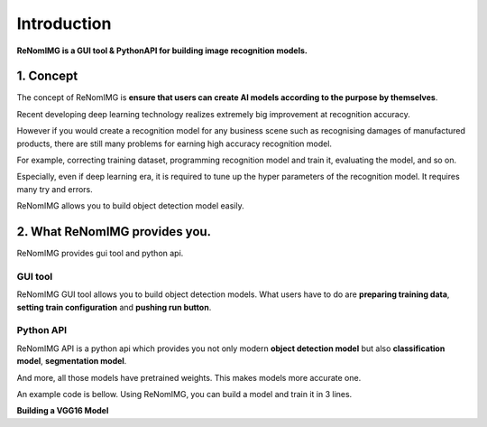 Introduction
============

**ReNomIMG is a GUI tool & PythonAPI for building image recognition models.**

.. image:: /_static/image/top.png

1. Concept
----------

.. ユーザが自分自身で目的に沿ったAIモデルを作れるようにすること.

The concept of ReNomIMG is **ensure that users can create AI models 
according to the purpose by themselves**.

Recent developing deep learning technology realizes extremely big improvement at
recognition accuracy.  

However if you would create a recognition model for any business scene such as 
recognising damages of manufactured products, there are still many problems for 
earning high accuracy recognition model.

For example, correcting training dataset, programming recognition model and train it, 
evaluating the model, and so on.

Especially, even if deep learning era, it is required to tune up the hyper parameters of 
the recognition model. It requires many try and errors.

ReNomIMG allows you to build object detection model easily.

2. What ReNomIMG provides you.
-------------------------------

ReNomIMG provides gui tool and python api.

GUI tool
~~~~~~~~~~~~~~

ReNomIMG GUI tool allows you to build object detection models.
What users have to do are **preparing training data**, 
**setting train configuration** and **pushing run button**.


.. 下の図は, 後で差し替え

.. image:: /_static/image/renomimg_gui_top.png


Python API
~~~~~~~~~~~
ReNomIMG API is a python api which provides you not only modern **object detection model** 
but also **classification model**, **segmentation model**. 

And more, all those models have pretrained weights.
This makes models more accurate one.

An example code is bellow. Using ReNomIMG, you can build a model and train it in 3 lines.

**Building a VGG16 Model**

.. code-block :: python
    :linenos:
    :emphasize-lines: 12,13,16

    from renom_img.api.classification.vgg import VGG16
    from renom_img.api.utility.load import parse_xml_detection
    from renom_img.api.utility.misc.display import draw_box

    ## Data preparation.
    train_image_path_list = ...
    train_label_list = ...
    valid_image_path_list = ...
    valid_label_list = ...

    ## Build a classification model(ex: VGG16).
    model = VGG16(class_map, load_pretrained_weight=True, train_whole_network=False)
    model.fit(train_image_path_list, train_label_list, valid_image_path_list, valid_label_list)

    ## Prediction.
    prediction = model.predict(new_image)

